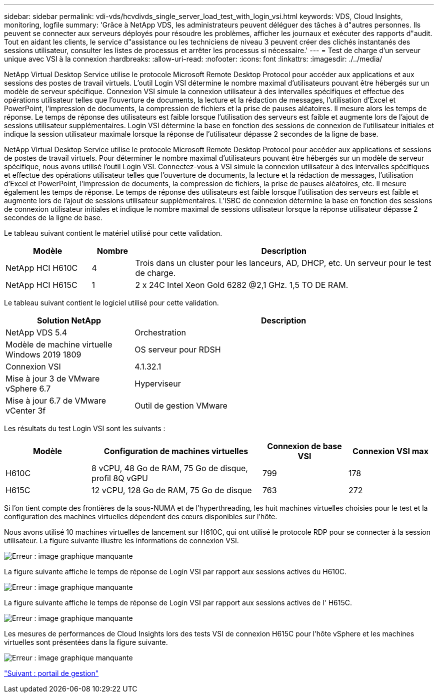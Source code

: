 ---
sidebar: sidebar 
permalink: vdi-vds/hcvdivds_single_server_load_test_with_login_vsi.html 
keywords: VDS, Cloud Insights, monitoring, logfile 
summary: 'Grâce à NetApp VDS, les administrateurs peuvent déléguer des tâches à d"autres personnes. Ils peuvent se connecter aux serveurs déployés pour résoudre les problèmes, afficher les journaux et exécuter des rapports d"audit. Tout en aidant les clients, le service d"assistance ou les techniciens de niveau 3 peuvent créer des clichés instantanés des sessions utilisateur, consulter les listes de processus et arrêter les processus si nécessaire.' 
---
= Test de charge d'un serveur unique avec VSI à la connexion
:hardbreaks:
:allow-uri-read: 
:nofooter: 
:icons: font
:linkattrs: 
:imagesdir: ./../media/


[role="lead"]
NetApp Virtual Desktop Service utilise le protocole Microsoft Remote Desktop Protocol pour accéder aux applications et aux sessions des postes de travail virtuels. L'outil Login VSI détermine le nombre maximal d'utilisateurs pouvant être hébergés sur un modèle de serveur spécifique. Connexion VSI simule la connexion utilisateur à des intervalles spécifiques et effectue des opérations utilisateur telles que l'ouverture de documents, la lecture et la rédaction de messages, l'utilisation d'Excel et PowerPoint, l'impression de documents, la compression de fichiers et la prise de pauses aléatoires. Il mesure alors les temps de réponse. Le temps de réponse des utilisateurs est faible lorsque l'utilisation des serveurs est faible et augmente lors de l'ajout de sessions utilisateur supplémentaires. Login VSI détermine la base en fonction des sessions de connexion de l'utilisateur initiales et indique la session utilisateur maximale lorsque la réponse de l'utilisateur dépasse 2 secondes de la ligne de base.

NetApp Virtual Desktop Service utilise le protocole Microsoft Remote Desktop Protocol pour accéder aux applications et sessions de postes de travail virtuels. Pour déterminer le nombre maximal d'utilisateurs pouvant être hébergés sur un modèle de serveur spécifique, nous avons utilisé l'outil Login VSI. Connectez-vous à VSI simule la connexion utilisateur à des intervalles spécifiques et effectue des opérations utilisateur telles que l'ouverture de documents, la lecture et la rédaction de messages, l'utilisation d'Excel et PowerPoint, l'impression de documents, la compression de fichiers, la prise de pauses aléatoires, etc. Il mesure également les temps de réponse. Le temps de réponse des utilisateurs est faible lorsque l'utilisation des serveurs est faible et augmente lors de l'ajout de sessions utilisateur supplémentaires. L'ISBC de connexion détermine la base en fonction des sessions de connexion utilisateur initiales et indique le nombre maximal de sessions utilisateur lorsque la réponse utilisateur dépasse 2 secondes de la ligne de base.

Le tableau suivant contient le matériel utilisé pour cette validation.

[cols="20%, 10%, 70%"]
|===
| Modèle | Nombre | Description 


| NetApp HCI H610C | 4 | Trois dans un cluster pour les lanceurs, AD, DHCP, etc. Un serveur pour le test de charge. 


| NetApp HCI H615C | 1 | 2 x 24C Intel Xeon Gold 6282 @2,1 GHz. 1,5 TO DE RAM. 
|===
Le tableau suivant contient le logiciel utilisé pour cette validation.

[cols="30%, 70%"]
|===
| Solution NetApp | Description 


| NetApp VDS 5.4 | Orchestration 


| Modèle de machine virtuelle Windows 2019 1809 | OS serveur pour RDSH 


| Connexion VSI | 4.1.32.1 


| Mise à jour 3 de VMware vSphere 6.7 | Hyperviseur 


| Mise à jour 6.7 de VMware vCenter 3f | Outil de gestion VMware 
|===
Les résultats du test Login VSI sont les suivants :

[cols="20%, 40%, 20%, 20%"]
|===
| Modèle | Configuration de machines virtuelles | Connexion de base VSI | Connexion VSI max 


| H610C | 8 vCPU, 48 Go de RAM, 75 Go de disque, profil 8Q vGPU | 799 | 178 


| H615C | 12 vCPU, 128 Go de RAM, 75 Go de disque | 763 | 272 
|===
Si l'on tient compte des frontières de la sous-NUMA et de l'hyperthreading, les huit machines virtuelles choisies pour le test et la configuration des machines virtuelles dépendent des cœurs disponibles sur l'hôte.

Nous avons utilisé 10 machines virtuelles de lancement sur H610C, qui ont utilisé le protocole RDP pour se connecter à la session utilisateur. La figure suivante illustre les informations de connexion VSI.

image:hcvdivds_image22.png["Erreur : image graphique manquante"]

La figure suivante affiche le temps de réponse de Login VSI par rapport aux sessions actives du H610C.

image:hcvdivds_image23.png["Erreur : image graphique manquante"]

La figure suivante affiche le temps de réponse de Login VSI par rapport aux sessions actives de l' H615C.

image:hcvdivds_image24.png["Erreur : image graphique manquante"]

Les mesures de performances de Cloud Insights lors des tests VSI de connexion H615C pour l'hôte vSphere et les machines virtuelles sont présentées dans la figure suivante.

image:hcvdivds_image25.png["Erreur : image graphique manquante"]

link:hcvdivds_management_portal.html["Suivant : portail de gestion"]
